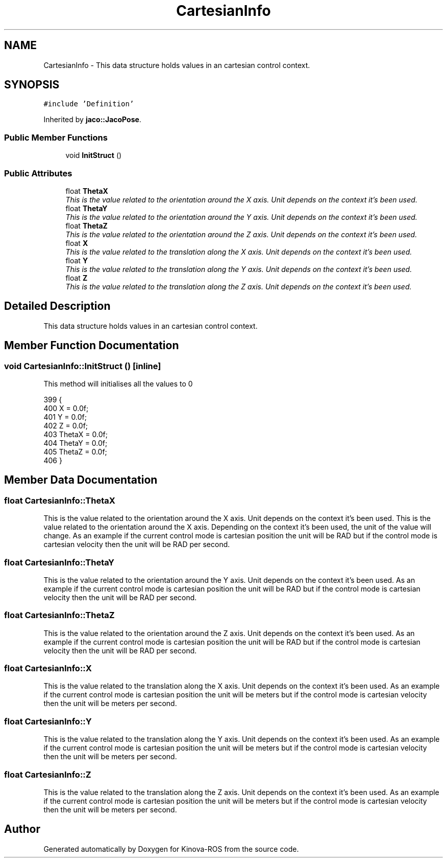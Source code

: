 .TH "CartesianInfo" 3 "Thu Mar 3 2016" "Version 1.0.1" "Kinova-ROS" \" -*- nroff -*-
.ad l
.nh
.SH NAME
CartesianInfo \- This data structure holds values in an cartesian control context\&.  

.SH SYNOPSIS
.br
.PP
.PP
\fC#include 'Definition'\fP
.PP
Inherited by \fBjaco::JacoPose\fP\&.
.SS "Public Member Functions"

.in +1c
.ti -1c
.RI "void \fBInitStruct\fP ()"
.br
.in -1c
.SS "Public Attributes"

.in +1c
.ti -1c
.RI "float \fBThetaX\fP"
.br
.RI "\fIThis is the value related to the orientation around the X axis\&. Unit depends on the context it's been used\&. \fP"
.ti -1c
.RI "float \fBThetaY\fP"
.br
.RI "\fIThis is the value related to the orientation around the Y axis\&. Unit depends on the context it's been used\&. \fP"
.ti -1c
.RI "float \fBThetaZ\fP"
.br
.RI "\fIThis is the value related to the orientation around the Z axis\&. Unit depends on the context it's been used\&. \fP"
.ti -1c
.RI "float \fBX\fP"
.br
.RI "\fIThis is the value related to the translation along the X axis\&. Unit depends on the context it's been used\&. \fP"
.ti -1c
.RI "float \fBY\fP"
.br
.RI "\fIThis is the value related to the translation along the Y axis\&. Unit depends on the context it's been used\&. \fP"
.ti -1c
.RI "float \fBZ\fP"
.br
.RI "\fIThis is the value related to the translation along the Z axis\&. Unit depends on the context it's been used\&. \fP"
.in -1c
.SH "Detailed Description"
.PP 
This data structure holds values in an cartesian control context\&. 
.SH "Member Function Documentation"
.PP 
.SS "void CartesianInfo::InitStruct ()\fC [inline]\fP"
This method will initialises all the values to 0 
.PP
.nf
399     {
400         X = 0\&.0f;
401         Y = 0\&.0f;
402         Z = 0\&.0f;
403         ThetaX = 0\&.0f;
404         ThetaY = 0\&.0f;
405         ThetaZ = 0\&.0f;
406     }
.fi
.SH "Member Data Documentation"
.PP 
.SS "float CartesianInfo::ThetaX"

.PP
This is the value related to the orientation around the X axis\&. Unit depends on the context it's been used\&. This is the value related to the orientation around the X axis\&. Depending on the context it's been used, the unit of the value will change\&. As an example if the current control mode is cartesian position the unit will be RAD but if the control mode is cartesian velocity then the unit will be RAD per second\&. 
.SS "float CartesianInfo::ThetaY"

.PP
This is the value related to the orientation around the Y axis\&. Unit depends on the context it's been used\&. As an example if the current control mode is cartesian position the unit will be RAD but if the control mode is cartesian velocity then the unit will be RAD per second\&. 
.SS "float CartesianInfo::ThetaZ"

.PP
This is the value related to the orientation around the Z axis\&. Unit depends on the context it's been used\&. As an example if the current control mode is cartesian position the unit will be RAD but if the control mode is cartesian velocity then the unit will be RAD per second\&. 
.SS "float CartesianInfo::X"

.PP
This is the value related to the translation along the X axis\&. Unit depends on the context it's been used\&. As an example if the current control mode is cartesian position the unit will be meters but if the control mode is cartesian velocity then the unit will be meters per second\&. 
.SS "float CartesianInfo::Y"

.PP
This is the value related to the translation along the Y axis\&. Unit depends on the context it's been used\&. As an example if the current control mode is cartesian position the unit will be meters but if the control mode is cartesian velocity then the unit will be meters per second\&. 
.SS "float CartesianInfo::Z"

.PP
This is the value related to the translation along the Z axis\&. Unit depends on the context it's been used\&. As an example if the current control mode is cartesian position the unit will be meters but if the control mode is cartesian velocity then the unit will be meters per second\&. 

.SH "Author"
.PP 
Generated automatically by Doxygen for Kinova-ROS from the source code\&.
